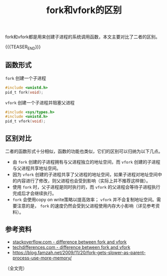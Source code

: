 #+BEGIN_COMMENT
.. title: fork和vfork的区别
.. slug: fork_and_vfork
.. date: 2019-01-15 16:05:13 UTC+08:00
.. tags: posix, linux
.. category: linux
.. link:
.. description:
.. type: text
.. status: draft
#+END_COMMENT
#+OPTIONS: num:t
#+TITLE: fork和vfork的区别

fork和vfork都是用来创建子进程的系统调用函数，本文主要对比了二者的区别。

{{{TEASER_END}}}

** 函数形式
=fork= 创建一个子进程
#+BEGIN_SRC c
#include <unistd.h>
pid_t fork(void);
#+END_SRC

=vfork= 创建一个子进程并阻塞父进程
#+BEGIN_SRC c
#include <sys/types.h>
#include <unistd.h>
pid_t vfork(void);
#+END_SRC

** 区别对比
二者的函数形式十分相似，函数的功能也类似，它们的区别可以归纳为以下几点。
- 由 =fork= 创建的子进程拥有与父进程独立的地址空间，而 =vfork= 创建的子进程与父进程共享地址空间。
- 因为 =vfork= 创建的子进程共享了父进程的地址空间，如果子进程对地址空间中的内容进行了修改，则父进程也会受到影响（实际上并不推荐这样做）。
- 使用 =fork= 时，父子进程是同时执行的，而 =vfork= 的父进程会等待子进程执行完成后才会继续执行。
- =fork= 会使用copy on write策略以提高效率； =vfork= 并不会复制地址空间。需要注意的是， =fork= 的速度仍然会受到父进程使用内存大小影响（详见参考资料）。



** 参考资料
- [[https://stackoverflow.com/questions/4259629/what-is-the-difference-between-fork-and-vfork][stackoverflow.com - difference between fork and vfork]]
- [[https://techdifferences.com/difference-between-fork-and-vfork.html][techdifferences.com - difference between fork and vfork]]
- https://blog.famzah.net/2009/11/20/fork-gets-slower-as-parent-process-use-more-memory/

（全文完）
